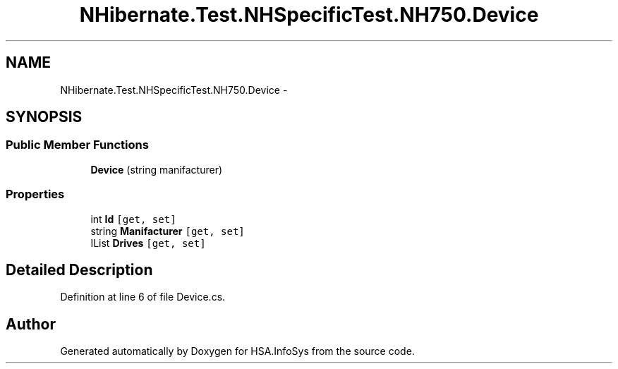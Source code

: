 .TH "NHibernate.Test.NHSpecificTest.NH750.Device" 3 "Fri Jul 5 2013" "Version 1.0" "HSA.InfoSys" \" -*- nroff -*-
.ad l
.nh
.SH NAME
NHibernate.Test.NHSpecificTest.NH750.Device \- 
.SH SYNOPSIS
.br
.PP
.SS "Public Member Functions"

.in +1c
.ti -1c
.RI "\fBDevice\fP (string manifacturer)"
.br
.in -1c
.SS "Properties"

.in +1c
.ti -1c
.RI "int \fBId\fP\fC [get, set]\fP"
.br
.ti -1c
.RI "string \fBManifacturer\fP\fC [get, set]\fP"
.br
.ti -1c
.RI "IList \fBDrives\fP\fC [get, set]\fP"
.br
.in -1c
.SH "Detailed Description"
.PP 
Definition at line 6 of file Device\&.cs\&.

.SH "Author"
.PP 
Generated automatically by Doxygen for HSA\&.InfoSys from the source code\&.
